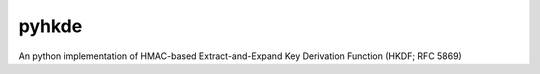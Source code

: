 pyhkde
======

.. image:: https://coveralls.io/repos/MirkoDziadzka/pyhkdf/badge.png?branch=master :target: https://coveralls.io/r/MirkoDziadzka/pyhkdf?branch=master


An python implementation of HMAC-based Extract-and-Expand Key Derivation Function (HKDF; RFC 5869)
